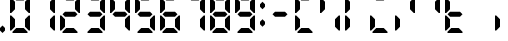 SplineFontDB: 3.2
FontName: Digits
FullName: Digits Regular
FamilyName: Digits
Weight: Book
Copyright: Copyright SteelCrateGames 2015
Version: 1.0
ItalicAngle: 0
UnderlinePosition: 77
UnderlineWidth: 51
Ascent: 819
Descent: 205
InvalidEm: 0
sfntRevision: 0x00010000
LayerCount: 2
Layer: 0 1 "Back" 1
Layer: 1 1 "Fore" 0
XUID: [1021 610 1617773329 8393310]
StyleMap: 0x0040
FSType: 4
OS2Version: 2
OS2_WeightWidthSlopeOnly: 0
OS2_UseTypoMetrics: 0
CreationTime: 1704819340
ModificationTime: 1733648241
PfmFamily: 81
TTFWeight: 400
TTFWidth: 5
LineGap: 0
VLineGap: 0
Panose: 0 0 4 0 0 0 0 0 0 0
OS2TypoAscent: 192
OS2TypoAOffset: 0
OS2TypoDescent: 0
OS2TypoDOffset: 0
OS2TypoLinegap: 0
OS2WinAscent: 2016
OS2WinAOffset: 0
OS2WinDescent: 0
OS2WinDOffset: 0
HheadAscent: 2016
HheadAOffset: 0
HheadDescent: 0
HheadDOffset: 0
OS2SubXSize: 512
OS2SubYSize: 512
OS2SubXOff: 0
OS2SubYOff: 0
OS2SupXSize: 512
OS2SupYSize: 512
OS2SupXOff: 0
OS2SupYOff: 512
OS2StrikeYSize: 51
OS2StrikeYPos: 204
OS2Vendor: 'FSTR'
OS2CodePages: 00000001.00000000
OS2UnicodeRanges: 00000000.00000000.00000000.00000000
DEI: 91125
ShortTable: maxp 16
  1
  0
  15
  811
  135
  0
  0
  2
  0
  0
  0
  0
  0
  0
  0
  0
EndShort
LangName: 1033 "" "" "Regular" "Digits" "" "Version 1.0" "" "FontStruct is a trademark of FontStruct.com" "https://fontstruct.com" "SteelCrateGames" "+IBwA-Digits+IB0A was built with FontStruct+AAoA-Designer description: 7-segment display font. Numbers, comma, and colon only. Please clone if you want to extend it!+AA0ACgANAAoA-Used for the bomb's countdown timer in the co-op bomb defusal game, Keep Talking and Nobody Explodes.+AAoA" "https://fontstruct.com/fontstructions/show/1141570/digits_35" "https://fontstruct.com/fontstructors/show/1215197/steelcrategames" "Creative Commons CC0 Public Domain Dedication" "http://creativecommons.org/publicdomain/zero/1.0/" "" "" "" "" "Five big quacking zephyrs jolt my wax bed"
Encoding: UnicodeBmp
UnicodeInterp: none
NameList: AGL For New Fonts
DisplaySize: -48
AntiAlias: 1
FitToEm: 0
WinInfo: 16 16 7
BeginChars: 65537 24

StartChar: .notdef
Encoding: 65536 -1 0
Width: 179
GlyphClass: 1
Flags: W
LayerCount: 2
Fore
SplineSet
78 50 m 1,0,-1
 73 76 l 1,1,-1
 69 50 l 1,2,-1
 78 50 l 1,0,-1
50 69 m 1,3,-1
 54 96 l 1,4,-1
 50 122 l 1,5,-1
 50 69 l 1,3,-1
97 69 m 1,6,-1
 97 122 l 1,7,-1
 93 96 l 1,8,-1
 97 69 l 1,6,-1
73 115 m 1,9,-1
 78 142 l 1,10,-1
 69 142 l 1,11,-1
 73 115 l 1,9,-1
0 0 m 1,12,-1
 0 192 l 1,13,-1
 147 192 l 1,14,-1
 147 0 l 1,15,-1
 0 0 l 1,12,-1
EndSplineSet
EndChar

StartChar: space
Encoding: 32 32 1
Width: 256
GlyphClass: 1
Flags: W
LayerCount: 2
EndChar

StartChar: period
Encoding: 46 46 2
Width: 256
GlyphClass: 1
Flags: W
LayerCount: 2
Fore
SplineSet
64 0 m 1,0,-1
 0 64 l 1,1,-1
 0 128 l 1,2,-1
 64 192 l 1,3,-1
 128 128 l 1,4,-1
 128 64 l 1,5,-1
 64 0 l 1,0,-1
EndSplineSet
EndChar

StartChar: zero
Encoding: 48 48 3
Width: 640
GlyphClass: 1
Flags: W
LayerCount: 2
Fore
SplineSet
64 0 m 1,0,-1
 64 32 l 1,1,-1
 160 128 l 1,2,-1
 352 128 l 1,3,-1
 448 32 l 1,4,-1
 448 0 l 1,5,-1
 64 0 l 1,0,-1
0 64 m 1,6,-1
 0 448 l 1,7,-1
 32 448 l 1,8,-1
 128 352 l 1,9,-1
 128 160 l 1,10,-1
 32 64 l 1,11,-1
 0 64 l 1,6,-1
480 64 m 1,12,-1
 384 160 l 1,13,-1
 384 352 l 1,14,-1
 480 448 l 1,15,-1
 512 448 l 1,16,-1
 512 64 l 1,17,-1
 480 64 l 1,12,-1
0 512 m 1,18,-1
 0 896 l 1,19,-1
 32 896 l 1,20,-1
 128 800 l 1,21,-1
 128 608 l 1,22,-1
 32 512 l 1,23,-1
 0 512 l 1,18,-1
480 512 m 1,24,-1
 384 608 l 1,25,-1
 384 800 l 1,26,-1
 480 896 l 1,27,-1
 512 896 l 1,28,-1
 512 512 l 1,29,-1
 480 512 l 1,24,-1
160 832 m 1,30,-1
 64 928 l 1,31,-1
 64 960 l 1,32,-1
 448 960 l 1,33,-1
 448 928 l 1,34,-1
 352 832 l 1,35,-1
 160 832 l 1,30,-1
EndSplineSet
EndChar

StartChar: one
Encoding: 49 49 4
Width: 640
GlyphClass: 1
Flags: W
LayerCount: 2
Fore
SplineSet
480 64 m 1,0,-1
 384 160 l 1,1,-1
 384 352 l 1,2,-1
 480 448 l 1,3,-1
 512 448 l 1,4,-1
 512 64 l 1,5,-1
 480 64 l 1,0,-1
480 512 m 1,6,-1
 384 608 l 1,7,-1
 384 800 l 1,8,-1
 480 896 l 1,9,-1
 512 896 l 1,10,-1
 512 512 l 1,11,-1
 480 512 l 1,6,-1
EndSplineSet
EndChar

StartChar: two
Encoding: 50 50 5
Width: 640
GlyphClass: 1
Flags: W
LayerCount: 2
Fore
SplineSet
64 0 m 1,0,-1
 64 32 l 1,1,-1
 160 128 l 1,2,-1
 352 128 l 1,3,-1
 448 32 l 1,4,-1
 448 0 l 1,5,-1
 64 0 l 1,0,-1
0 64 m 1,6,-1
 0 448 l 1,7,-1
 32 448 l 1,8,-1
 128 352 l 1,9,-1
 128 160 l 1,10,-1
 32 64 l 1,11,-1
 0 64 l 1,6,-1
128 416 m 1,12,-1
 64 480 l 1,13,-1
 128 544 l 1,14,-1
 384 544 l 1,15,-1
 448 480 l 1,16,-1
 384 416 l 1,17,-1
 128 416 l 1,12,-1
480 512 m 1,18,-1
 384 608 l 1,19,-1
 384 800 l 1,20,-1
 480 896 l 1,21,-1
 512 896 l 1,22,-1
 512 512 l 1,23,-1
 480 512 l 1,18,-1
160 832 m 1,24,-1
 64 928 l 1,25,-1
 64 960 l 1,26,-1
 448 960 l 1,27,-1
 448 928 l 1,28,-1
 352 832 l 1,29,-1
 160 832 l 1,24,-1
EndSplineSet
EndChar

StartChar: three
Encoding: 51 51 6
Width: 640
GlyphClass: 1
Flags: W
LayerCount: 2
Fore
SplineSet
64 0 m 1,0,-1
 64 32 l 1,1,-1
 160 128 l 1,2,-1
 352 128 l 1,3,-1
 448 32 l 1,4,-1
 448 0 l 1,5,-1
 64 0 l 1,0,-1
480 64 m 1,6,-1
 384 160 l 1,7,-1
 384 352 l 1,8,-1
 480 448 l 1,9,-1
 512 448 l 1,10,-1
 512 64 l 1,11,-1
 480 64 l 1,6,-1
128 416 m 1,12,-1
 64 480 l 1,13,-1
 128 544 l 1,14,-1
 384 544 l 1,15,-1
 448 480 l 1,16,-1
 384 416 l 1,17,-1
 128 416 l 1,12,-1
480 512 m 1,18,-1
 384 608 l 1,19,-1
 384 800 l 1,20,-1
 480 896 l 1,21,-1
 512 896 l 1,22,-1
 512 512 l 1,23,-1
 480 512 l 1,18,-1
160 832 m 1,24,-1
 64 928 l 1,25,-1
 64 960 l 1,26,-1
 448 960 l 1,27,-1
 448 928 l 1,28,-1
 352 832 l 1,29,-1
 160 832 l 1,24,-1
EndSplineSet
EndChar

StartChar: four
Encoding: 52 52 7
Width: 640
GlyphClass: 1
Flags: W
LayerCount: 2
Fore
SplineSet
480 64 m 1,0,-1
 384 160 l 1,1,-1
 384 352 l 1,2,-1
 480 448 l 1,3,-1
 512 448 l 1,4,-1
 512 64 l 1,5,-1
 480 64 l 1,0,-1
128 416 m 1,6,-1
 64 480 l 1,7,-1
 128 544 l 1,8,-1
 384 544 l 1,9,-1
 448 480 l 1,10,-1
 384 416 l 1,11,-1
 128 416 l 1,6,-1
0 512 m 1,12,-1
 0 896 l 1,13,-1
 32 896 l 1,14,-1
 128 800 l 1,15,-1
 128 608 l 1,16,-1
 32 512 l 1,17,-1
 0 512 l 1,12,-1
480 512 m 1,18,-1
 384 608 l 1,19,-1
 384 800 l 1,20,-1
 480 896 l 1,21,-1
 512 896 l 1,22,-1
 512 512 l 1,23,-1
 480 512 l 1,18,-1
EndSplineSet
EndChar

StartChar: five
Encoding: 53 53 8
Width: 640
GlyphClass: 1
Flags: W
LayerCount: 2
Fore
SplineSet
64 0 m 1,0,-1
 64 32 l 1,1,-1
 160 128 l 1,2,-1
 352 128 l 1,3,-1
 448 32 l 1,4,-1
 448 0 l 1,5,-1
 64 0 l 1,0,-1
480 64 m 1,6,-1
 384 160 l 1,7,-1
 384 352 l 1,8,-1
 480 448 l 1,9,-1
 512 448 l 1,10,-1
 512 64 l 1,11,-1
 480 64 l 1,6,-1
128 416 m 1,12,-1
 64 480 l 1,13,-1
 128 544 l 1,14,-1
 384 544 l 1,15,-1
 448 480 l 1,16,-1
 384 416 l 1,17,-1
 128 416 l 1,12,-1
0 512 m 1,18,-1
 0 896 l 1,19,-1
 32 896 l 1,20,-1
 128 800 l 1,21,-1
 128 608 l 1,22,-1
 32 512 l 1,23,-1
 0 512 l 1,18,-1
160 832 m 1,24,-1
 64 928 l 1,25,-1
 64 960 l 1,26,-1
 448 960 l 1,27,-1
 448 928 l 1,28,-1
 352 832 l 1,29,-1
 160 832 l 1,24,-1
EndSplineSet
EndChar

StartChar: six
Encoding: 54 54 9
Width: 640
GlyphClass: 1
Flags: W
LayerCount: 2
Fore
SplineSet
64 0 m 1,0,-1
 64 32 l 1,1,-1
 160 128 l 1,2,-1
 352 128 l 1,3,-1
 448 32 l 1,4,-1
 448 0 l 1,5,-1
 64 0 l 1,0,-1
0 64 m 1,6,-1
 0 448 l 1,7,-1
 32 448 l 1,8,-1
 128 352 l 1,9,-1
 128 160 l 1,10,-1
 32 64 l 1,11,-1
 0 64 l 1,6,-1
480 64 m 1,12,-1
 384 160 l 1,13,-1
 384 352 l 1,14,-1
 480 448 l 1,15,-1
 512 448 l 1,16,-1
 512 64 l 1,17,-1
 480 64 l 1,12,-1
128 416 m 1,18,-1
 64 480 l 1,19,-1
 128 544 l 1,20,-1
 384 544 l 1,21,-1
 448 480 l 1,22,-1
 384 416 l 1,23,-1
 128 416 l 1,18,-1
0 512 m 1,24,-1
 0 896 l 1,25,-1
 32 896 l 1,26,-1
 128 800 l 1,27,-1
 128 608 l 1,28,-1
 32 512 l 1,29,-1
 0 512 l 1,24,-1
160 832 m 1,30,-1
 64 928 l 1,31,-1
 64 960 l 1,32,-1
 448 960 l 1,33,-1
 448 928 l 1,34,-1
 352 832 l 1,35,-1
 160 832 l 1,30,-1
EndSplineSet
EndChar

StartChar: seven
Encoding: 55 55 10
Width: 640
GlyphClass: 1
Flags: W
LayerCount: 2
Fore
SplineSet
480 64 m 1,0,-1
 384 160 l 1,1,-1
 384 352 l 1,2,-1
 480 448 l 1,3,-1
 512 448 l 1,4,-1
 512 64 l 1,5,-1
 480 64 l 1,0,-1
480 512 m 1,6,-1
 384 608 l 1,7,-1
 384 800 l 1,8,-1
 480 896 l 1,9,-1
 512 896 l 1,10,-1
 512 512 l 1,11,-1
 480 512 l 1,6,-1
160 832 m 1,12,-1
 64 928 l 1,13,-1
 64 960 l 1,14,-1
 448 960 l 1,15,-1
 448 928 l 1,16,-1
 352 832 l 1,17,-1
 160 832 l 1,12,-1
EndSplineSet
EndChar

StartChar: eight
Encoding: 56 56 11
Width: 640
GlyphClass: 1
Flags: W
LayerCount: 2
Fore
SplineSet
64 0 m 1,0,-1
 64 32 l 1,1,-1
 160 128 l 1,2,-1
 352 128 l 1,3,-1
 448 32 l 1,4,-1
 448 0 l 1,5,-1
 64 0 l 1,0,-1
0 64 m 1,6,-1
 0 448 l 1,7,-1
 32 448 l 1,8,-1
 128 352 l 1,9,-1
 128 160 l 1,10,-1
 32 64 l 1,11,-1
 0 64 l 1,6,-1
480 64 m 1,12,-1
 384 160 l 1,13,-1
 384 352 l 1,14,-1
 480 448 l 1,15,-1
 512 448 l 1,16,-1
 512 64 l 1,17,-1
 480 64 l 1,12,-1
128 416 m 1,18,-1
 64 480 l 1,19,-1
 128 544 l 1,20,-1
 384 544 l 1,21,-1
 448 480 l 1,22,-1
 384 416 l 1,23,-1
 128 416 l 1,18,-1
0 512 m 1,24,-1
 0 896 l 1,25,-1
 32 896 l 1,26,-1
 128 800 l 1,27,-1
 128 608 l 1,28,-1
 32 512 l 1,29,-1
 0 512 l 1,24,-1
480 512 m 1,30,-1
 384 608 l 1,31,-1
 384 800 l 1,32,-1
 480 896 l 1,33,-1
 512 896 l 1,34,-1
 512 512 l 1,35,-1
 480 512 l 1,30,-1
160 832 m 1,36,-1
 64 928 l 1,37,-1
 64 960 l 1,38,-1
 448 960 l 1,39,-1
 448 928 l 1,40,-1
 352 832 l 1,41,-1
 160 832 l 1,36,-1
EndSplineSet
EndChar

StartChar: nine
Encoding: 57 57 12
Width: 640
GlyphClass: 1
Flags: W
LayerCount: 2
Fore
SplineSet
64 0 m 1,0,-1
 64 32 l 1,1,-1
 160 128 l 1,2,-1
 352 128 l 1,3,-1
 448 32 l 1,4,-1
 448 0 l 1,5,-1
 64 0 l 1,0,-1
480 64 m 1,6,-1
 384 160 l 1,7,-1
 384 352 l 1,8,-1
 480 448 l 1,9,-1
 512 448 l 1,10,-1
 512 64 l 1,11,-1
 480 64 l 1,6,-1
128 416 m 1,12,-1
 64 480 l 1,13,-1
 128 544 l 1,14,-1
 384 544 l 1,15,-1
 448 480 l 1,16,-1
 384 416 l 1,17,-1
 128 416 l 1,12,-1
0 512 m 1,18,-1
 0 896 l 1,19,-1
 32 896 l 1,20,-1
 128 800 l 1,21,-1
 128 608 l 1,22,-1
 32 512 l 1,23,-1
 0 512 l 1,18,-1
480 512 m 1,24,-1
 384 608 l 1,25,-1
 384 800 l 1,26,-1
 480 896 l 1,27,-1
 512 896 l 1,28,-1
 512 512 l 1,29,-1
 480 512 l 1,24,-1
160 832 m 1,30,-1
 64 928 l 1,31,-1
 64 960 l 1,32,-1
 448 960 l 1,33,-1
 448 928 l 1,34,-1
 352 832 l 1,35,-1
 160 832 l 1,30,-1
EndSplineSet
EndChar

StartChar: colon
Encoding: 58 58 13
Width: 256
GlyphClass: 1
Flags: W
LayerCount: 2
Fore
SplineSet
64 160 m 1,0,-1
 0 224 l 1,1,-1
 0 288 l 1,2,-1
 64 352 l 1,3,-1
 128 288 l 1,4,-1
 128 224 l 1,5,-1
 64 160 l 1,0,-1
64 608 m 1,6,-1
 0 672 l 1,7,-1
 0 736 l 1,8,-1
 64 800 l 1,9,-1
 128 736 l 1,10,-1
 128 672 l 1,11,-1
 64 608 l 1,6,-1
EndSplineSet
EndChar

StartChar: A
Encoding: 65 65 14
Width: 640
Flags: W
LayerCount: 2
Fore
SplineSet
64 0 m 1,0,-1
 64 32 l 1,1,-1
 160 128 l 1,2,-1
 352 128 l 1,3,-1
 448 32 l 1,4,-1
 448 0 l 1,5,-1
 64 0 l 1,0,-1
0 64 m 1,6,-1
 0 448 l 1,7,-1
 32 448 l 1,8,-1
 128 352 l 1,9,-1
 128 160 l 1,10,-1
 32 64 l 1,11,-1
 0 64 l 1,6,-1
0 512 m 1,12,-1
 0 896 l 1,13,-1
 32 896 l 1,14,-1
 128 800 l 1,15,-1
 128 608 l 1,16,-1
 32 512 l 1,17,-1
 0 512 l 1,12,-1
160 832 m 1,18,-1
 64 928 l 1,19,-1
 64 960 l 1,20,-1
 448 960 l 1,21,-1
 448 928 l 1,22,-1
 352 832 l 1,23,-1
 160 832 l 1,18,-1
EndSplineSet
EndChar

StartChar: B
Encoding: 66 66 15
Width: 640
Flags: W
LayerCount: 2
Fore
SplineSet
480 64 m 1,0,-1
 384 160 l 1,1,-1
 384 352 l 1,2,-1
 480 448 l 1,3,-1
 512 448 l 1,4,-1
 512 64 l 1,5,-1
 480 64 l 1,0,-1
0 512 m 1,6,-1
 0 896 l 1,7,-1
 32 896 l 1,8,-1
 128 800 l 1,9,-1
 128 608 l 1,10,-1
 32 512 l 1,11,-1
 0 512 l 1,6,-1
EndSplineSet
EndChar

StartChar: C
Encoding: 67 67 16
Width: 640
Flags: W
LayerCount: 2
Fore
SplineSet
0 64 m 1,0,-1
 0 448 l 1,1,-1
 32 448 l 1,2,-1
 128 352 l 1,3,-1
 128 160 l 1,4,-1
 32 64 l 1,5,-1
 0 64 l 1,0,-1
0 512 m 1,6,-1
 0 896 l 1,7,-1
 32 896 l 1,8,-1
 128 800 l 1,9,-1
 128 608 l 1,10,-1
 32 512 l 1,11,-1
 0 512 l 1,6,-1
EndSplineSet
EndChar

StartChar: D
Encoding: 68 68 17
Width: 640
Flags: W
LayerCount: 2
Fore
SplineSet
64 0 m 1,0,-1
 64 32 l 1,1,-1
 160 128 l 1,2,-1
 352 128 l 1,3,-1
 448 32 l 1,4,-1
 448 0 l 1,5,-1
 64 0 l 1,0,-1
0 64 m 1,6,-1
 0 448 l 1,7,-1
 32 448 l 1,8,-1
 128 352 l 1,9,-1
 128 160 l 1,10,-1
 32 64 l 1,11,-1
 0 64 l 1,6,-1
160 832 m 1,12,-1
 64 928 l 1,13,-1
 64 960 l 1,14,-1
 448 960 l 1,15,-1
 448 928 l 1,16,-1
 352 832 l 1,17,-1
 160 832 l 1,12,-1
EndSplineSet
EndChar

StartChar: E
Encoding: 69 69 18
Width: 640
Flags: W
LayerCount: 2
Fore
SplineSet
0 64 m 1,0,-1
 0 448 l 1,1,-1
 32 448 l 1,2,-1
 128 352 l 1,3,-1
 128 160 l 1,4,-1
 32 64 l 1,5,-1
 0 64 l 1,0,-1
480 512 m 1,6,-1
 384 608 l 1,7,-1
 384 800 l 1,8,-1
 480 896 l 1,9,-1
 512 896 l 1,10,-1
 512 512 l 1,11,-1
 480 512 l 1,6,-1
EndSplineSet
EndChar

StartChar: F
Encoding: 70 70 19
Width: 640
Flags: W
LayerCount: 2
Fore
SplineSet
480 512 m 1,0,-1
 384 608 l 1,1,-1
 384 800 l 1,2,-1
 480 896 l 1,3,-1
 512 896 l 1,4,-1
 512 512 l 1,5,-1
 480 512 l 1,0,-1
EndSplineSet
EndChar

StartChar: G
Encoding: 71 71 20
Width: 640
Flags: W
LayerCount: 2
Fore
SplineSet
64 0 m 1,0,-1
 64 32 l 1,1,-1
 160 128 l 1,2,-1
 352 128 l 1,3,-1
 448 32 l 1,4,-1
 448 0 l 1,5,-1
 64 0 l 1,0,-1
0 64 m 1,6,-1
 0 448 l 1,7,-1
 32 448 l 1,8,-1
 128 352 l 1,9,-1
 128 160 l 1,10,-1
 32 64 l 1,11,-1
 0 64 l 1,6,-1
128 416 m 1,12,-1
 64 480 l 1,13,-1
 128 544 l 1,14,-1
 384 544 l 1,15,-1
 448 480 l 1,16,-1
 384 416 l 1,17,-1
 128 416 l 1,12,-1
0 512 m 1,18,-1
 0 896 l 1,19,-1
 32 896 l 1,20,-1
 128 800 l 1,21,-1
 128 608 l 1,22,-1
 32 512 l 1,23,-1
 0 512 l 1,18,-1
EndSplineSet
EndChar

StartChar: H
Encoding: 72 72 21
Width: 640
Flags: W
LayerCount: 2
EndChar

StartChar: I
Encoding: 73 73 22
Width: 640
Flags: W
LayerCount: 2
Fore
SplineSet
0 64 m 1,0,-1
 0 448 l 1,1,-1
 32 448 l 1,2,-1
 128 352 l 1,3,-1
 128 160 l 1,4,-1
 32 64 l 1,5,-1
 0 64 l 1,0,-1
EndSplineSet
EndChar

StartChar: at
Encoding: 64 64 23
Width: 640
Flags: W
LayerCount: 2
Fore
SplineSet
128 416 m 1,0,-1
 64 480 l 1,1,-1
 128 544 l 1,2,-1
 384 544 l 1,3,-1
 448 480 l 1,4,-1
 384 416 l 1,5,-1
 128 416 l 1,0,-1
EndSplineSet
EndChar
EndChars
EndSplineFont
